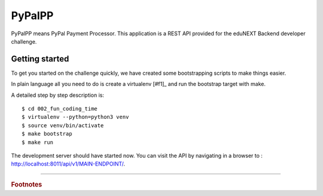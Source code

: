 =======
PyPalPP
=======

.. image:: https://circleci.com/bb/macagua/edunext-challenge.svg?style=svg
    :target: https://circleci.com/bb/macagua/edunext-challenge

PyPalPP means PyPal Payment Processor. This application is a REST API provided for the eduNEXT Backend developer challenge.

Getting started
===============

To get you started on the challenge quickly, we have created some bootstrapping scripts to make things easier.

In plain language all you need to do is create a virtualenv [#f1]_ and run the bootstrap target with make.

A detailed step by step description is:

::

	$ cd 002_fun_coding_time
	$ virtualenv --python=python3 venv
	$ source venv/bin/activate
	$ make bootstrap
	$ make run

The development server should have started now. You can visit the API by navigating in a browser to : `http://localhost:8011/api/v1/MAIN-ENDPOINT/ <http://localhost:8011/api/v1/MAIN-ENDPOINT/>`_.


----

.. rubric:: Footnotes

.. [#f1]: Virtualenv is a python utility to make development simple. A guide on how to install virtualenv for Linux, 
   Mac and Windows is available here (no need to do the django part): http://pythoncentral.io/how-to-install-python-django-windows-mac-linux/ 
   **Disclaimer**: this instructions were tested using a linux OS, if you have problems running this in a different OS, please let us know.

